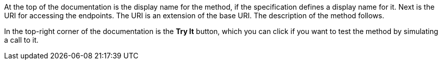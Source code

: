 At the top of the documentation is the display name for the method, if the specification defines a display name for it. Next is the URI for accessing the endpoints. The URI is an extension of the base URI. The description of the method follows.

In the top-right corner of the documentation is the *Try It* button, which you can click if you want to test the method by simulating a call to it.
